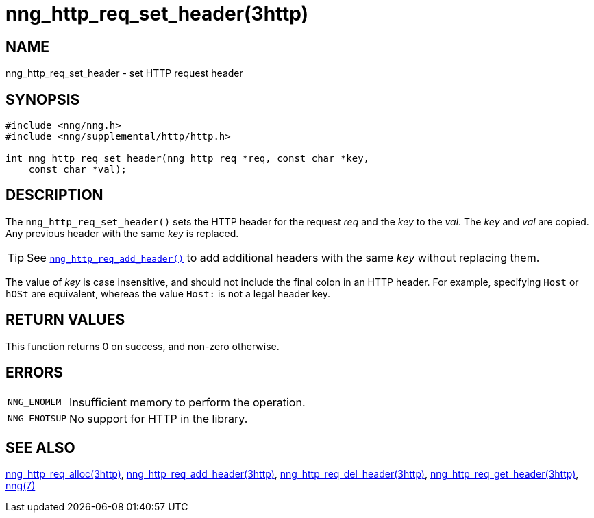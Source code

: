 = nng_http_req_set_header(3http)
//
// Copyright 2018 Staysail Systems, Inc. <info@staysail.tech>
// Copyright 2018 Capitar IT Group BV <info@capitar.com>
//
// This document is supplied under the terms of the MIT License, a
// copy of which should be located in the distribution where this
// file was obtained (LICENSE.txt).  A copy of the license may also be
// found online at https://opensource.org/licenses/MIT.
//

== NAME

nng_http_req_set_header - set HTTP request header

== SYNOPSIS

[source, c]
----
#include <nng/nng.h>
#include <nng/supplemental/http/http.h>

int nng_http_req_set_header(nng_http_req *req, const char *key,
    const char *val);
----

== DESCRIPTION

The `nng_http_req_set_header()` sets the HTTP header for the request
_req_ and the _key_ to the _val_.
The _key_ and _val_ are copied.
Any previous header with the same _key_ is replaced.

TIP: See xref:nng_http_req_add_header.3http.adoc[`nng_http_req_add_header()`] to
add additional headers with the same _key_ without replacing them.

The value of _key_ is case insensitive, and should not include the final
colon in an HTTP header.
For example, specifying `Host` or `hOSt` are
equivalent, whereas the value `Host:` is not a legal header key.

== RETURN VALUES

This function returns 0 on success, and non-zero otherwise.

== ERRORS

[horizontal]
`NNG_ENOMEM`:: Insufficient memory to perform the operation.
`NNG_ENOTSUP`:: No support for HTTP in the library.

== SEE ALSO

[.text-left]
xref:nng_http_req_alloc.3http.adoc[nng_http_req_alloc(3http)],
xref:nng_http_req_add_header.3http.adoc[nng_http_req_add_header(3http)],
xref:nng_http_req_del_header.3http.adoc[nng_http_req_del_header(3http)],
xref:nng_http_req_get_header.3http.adoc[nng_http_req_get_header(3http)],
xref:nng.7.adoc[nng(7)]
